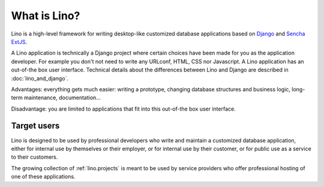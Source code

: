 =============
What is Lino?
=============

Lino is a high-level framework for writing desktop-like customized
database applications based on `Django
<https://www.djangoproject.com/>`_ and `Sencha ExtJS
<http://www.sencha.com/products/extjs/>`_.

A Lino application is technically a Django project where certain
choices have been made for you as the application developer.  For
example you don't not need to write any URLconf, HTML, CSS nor
Javascript.  A Lino application has an out-of-the box user interface.
Technical details about the differences between Lino and Django are
described in :doc:`lino_and_django`.

Advantages: everything gets much easier: writing a prototype, changing
database structures and business logic, long-term maintenance,
documentation...  

Disadvantage: you are limited to applications that fit into this
out-of-the box user interface.


Target users
------------

Lino is designed to be used by professional developers who write and
maintain a customized database application, either for internal use by
themselves or their employer, or for internal use by their customer,
or for public use as a service to their customers.

The growing collection of :ref:`lino.projects` is meant to be used by
service providers who offer professional hosting of one of these
applications.


